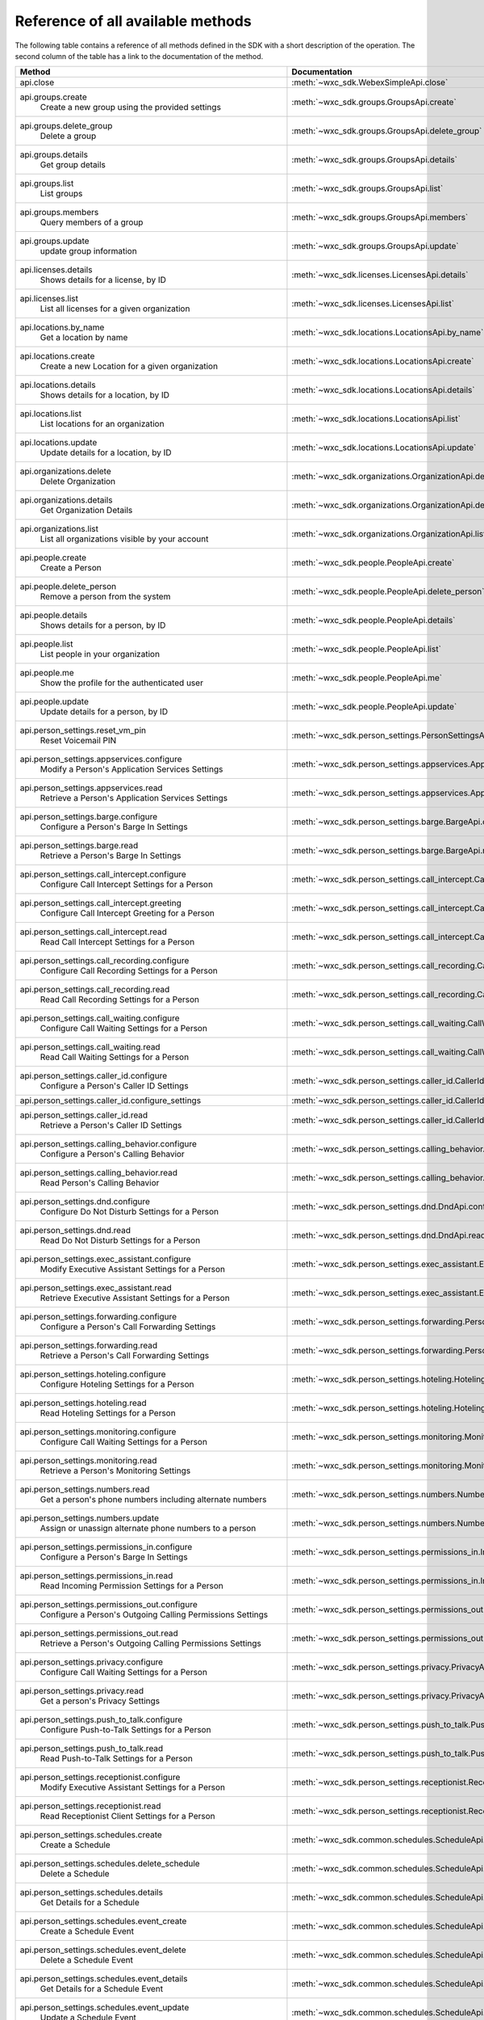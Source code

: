 
Reference of all available methods
==================================

The following table contains a reference of all methods defined in the SDK with a short description of the operation.
The second column of the table has a link to the documentation of the method.

.. list-table::
   :widths: 70 30
   :header-rows: 1

   * - Method
     - Documentation
   * - api.close
        
     - :meth:`~wxc_sdk.WebexSimpleApi.close`
   * - api.groups.create
        Create a new group using the provided settings
     - :meth:`~wxc_sdk.groups.GroupsApi.create`
   * - api.groups.delete_group
        Delete a group
     - :meth:`~wxc_sdk.groups.GroupsApi.delete_group`
   * - api.groups.details
        Get group details
     - :meth:`~wxc_sdk.groups.GroupsApi.details`
   * - api.groups.list
        List groups
     - :meth:`~wxc_sdk.groups.GroupsApi.list`
   * - api.groups.members
        Query members of a group
     - :meth:`~wxc_sdk.groups.GroupsApi.members`
   * - api.groups.update
        update group information
     - :meth:`~wxc_sdk.groups.GroupsApi.update`
   * - api.licenses.details
        Shows details for a license, by ID
     - :meth:`~wxc_sdk.licenses.LicensesApi.details`
   * - api.licenses.list
        List all licenses for a given organization
     - :meth:`~wxc_sdk.licenses.LicensesApi.list`
   * - api.locations.by_name
        Get a location by name
     - :meth:`~wxc_sdk.locations.LocationsApi.by_name`
   * - api.locations.create
        Create a new Location for a given organization
     - :meth:`~wxc_sdk.locations.LocationsApi.create`
   * - api.locations.details
        Shows details for a location, by ID
     - :meth:`~wxc_sdk.locations.LocationsApi.details`
   * - api.locations.list
        List locations for an organization
     - :meth:`~wxc_sdk.locations.LocationsApi.list`
   * - api.locations.update
        Update details for a location, by ID
     - :meth:`~wxc_sdk.locations.LocationsApi.update`
   * - api.organizations.delete
        Delete Organization
     - :meth:`~wxc_sdk.organizations.OrganizationApi.delete`
   * - api.organizations.details
        Get Organization Details
     - :meth:`~wxc_sdk.organizations.OrganizationApi.details`
   * - api.organizations.list
        List all organizations visible by your account
     - :meth:`~wxc_sdk.organizations.OrganizationApi.list`
   * - api.people.create
        Create a Person
     - :meth:`~wxc_sdk.people.PeopleApi.create`
   * - api.people.delete_person
        Remove a person from the system
     - :meth:`~wxc_sdk.people.PeopleApi.delete_person`
   * - api.people.details
        Shows details for a person, by ID
     - :meth:`~wxc_sdk.people.PeopleApi.details`
   * - api.people.list
        List people in your organization
     - :meth:`~wxc_sdk.people.PeopleApi.list`
   * - api.people.me
        Show the profile for the authenticated user
     - :meth:`~wxc_sdk.people.PeopleApi.me`
   * - api.people.update
        Update details for a person, by ID
     - :meth:`~wxc_sdk.people.PeopleApi.update`
   * - api.person_settings.reset_vm_pin
        Reset Voicemail PIN
     - :meth:`~wxc_sdk.person_settings.PersonSettingsApi.reset_vm_pin`
   * - api.person_settings.appservices.configure
        Modify a Person's Application Services Settings
     - :meth:`~wxc_sdk.person_settings.appservices.AppServicesApi.configure`
   * - api.person_settings.appservices.read
        Retrieve a Person's Application Services Settings
     - :meth:`~wxc_sdk.person_settings.appservices.AppServicesApi.read`
   * - api.person_settings.barge.configure
        Configure a Person's Barge In Settings
     - :meth:`~wxc_sdk.person_settings.barge.BargeApi.configure`
   * - api.person_settings.barge.read
        Retrieve a Person's Barge In Settings
     - :meth:`~wxc_sdk.person_settings.barge.BargeApi.read`
   * - api.person_settings.call_intercept.configure
        Configure Call Intercept Settings for a Person
     - :meth:`~wxc_sdk.person_settings.call_intercept.CallInterceptApi.configure`
   * - api.person_settings.call_intercept.greeting
        Configure Call Intercept Greeting for a Person
     - :meth:`~wxc_sdk.person_settings.call_intercept.CallInterceptApi.greeting`
   * - api.person_settings.call_intercept.read
        Read Call Intercept Settings for a Person
     - :meth:`~wxc_sdk.person_settings.call_intercept.CallInterceptApi.read`
   * - api.person_settings.call_recording.configure
        Configure Call Recording Settings for a Person
     - :meth:`~wxc_sdk.person_settings.call_recording.CallRecordingApi.configure`
   * - api.person_settings.call_recording.read
        Read Call Recording Settings for a Person
     - :meth:`~wxc_sdk.person_settings.call_recording.CallRecordingApi.read`
   * - api.person_settings.call_waiting.configure
        Configure Call Waiting Settings for a Person
     - :meth:`~wxc_sdk.person_settings.call_waiting.CallWaitingApi.configure`
   * - api.person_settings.call_waiting.read
        Read Call Waiting Settings for a Person
     - :meth:`~wxc_sdk.person_settings.call_waiting.CallWaitingApi.read`
   * - api.person_settings.caller_id.configure
        Configure a Person's Caller ID Settings
     - :meth:`~wxc_sdk.person_settings.caller_id.CallerIdApi.configure`
   * - api.person_settings.caller_id.configure_settings
        
     - :meth:`~wxc_sdk.person_settings.caller_id.CallerIdApi.configure_settings`
   * - api.person_settings.caller_id.read
        Retrieve a Person's Caller ID Settings
     - :meth:`~wxc_sdk.person_settings.caller_id.CallerIdApi.read`
   * - api.person_settings.calling_behavior.configure
        Configure a Person's Calling Behavior
     - :meth:`~wxc_sdk.person_settings.calling_behavior.CallingBehaviorApi.configure`
   * - api.person_settings.calling_behavior.read
        Read Person's Calling Behavior
     - :meth:`~wxc_sdk.person_settings.calling_behavior.CallingBehaviorApi.read`
   * - api.person_settings.dnd.configure
        Configure Do Not Disturb Settings for a Person
     - :meth:`~wxc_sdk.person_settings.dnd.DndApi.configure`
   * - api.person_settings.dnd.read
        Read Do Not Disturb Settings for a Person
     - :meth:`~wxc_sdk.person_settings.dnd.DndApi.read`
   * - api.person_settings.exec_assistant.configure
        Modify Executive Assistant Settings for a Person
     - :meth:`~wxc_sdk.person_settings.exec_assistant.ExecAssistantApi.configure`
   * - api.person_settings.exec_assistant.read
        Retrieve Executive Assistant Settings for a Person
     - :meth:`~wxc_sdk.person_settings.exec_assistant.ExecAssistantApi.read`
   * - api.person_settings.forwarding.configure
        Configure a Person's Call Forwarding Settings
     - :meth:`~wxc_sdk.person_settings.forwarding.PersonForwardingApi.configure`
   * - api.person_settings.forwarding.read
        Retrieve a Person's Call Forwarding Settings
     - :meth:`~wxc_sdk.person_settings.forwarding.PersonForwardingApi.read`
   * - api.person_settings.hoteling.configure
        Configure Hoteling Settings for a Person
     - :meth:`~wxc_sdk.person_settings.hoteling.HotelingApi.configure`
   * - api.person_settings.hoteling.read
        Read Hoteling Settings for a Person
     - :meth:`~wxc_sdk.person_settings.hoteling.HotelingApi.read`
   * - api.person_settings.monitoring.configure
        Configure Call Waiting Settings for a Person
     - :meth:`~wxc_sdk.person_settings.monitoring.MonitoringApi.configure`
   * - api.person_settings.monitoring.read
        Retrieve a Person's Monitoring Settings
     - :meth:`~wxc_sdk.person_settings.monitoring.MonitoringApi.read`
   * - api.person_settings.numbers.read
        Get a person's phone numbers including alternate numbers
     - :meth:`~wxc_sdk.person_settings.numbers.NumbersApi.read`
   * - api.person_settings.numbers.update
        Assign or unassign alternate phone numbers to a person
     - :meth:`~wxc_sdk.person_settings.numbers.NumbersApi.update`
   * - api.person_settings.permissions_in.configure
        Configure a Person's Barge In Settings
     - :meth:`~wxc_sdk.person_settings.permissions_in.IncomingPermissionsApi.configure`
   * - api.person_settings.permissions_in.read
        Read Incoming Permission Settings for a Person
     - :meth:`~wxc_sdk.person_settings.permissions_in.IncomingPermissionsApi.read`
   * - api.person_settings.permissions_out.configure
        Configure a Person's Outgoing Calling Permissions Settings
     - :meth:`~wxc_sdk.person_settings.permissions_out.OutgoingPermissionsApi.configure`
   * - api.person_settings.permissions_out.read
        Retrieve a Person's Outgoing Calling Permissions Settings
     - :meth:`~wxc_sdk.person_settings.permissions_out.OutgoingPermissionsApi.read`
   * - api.person_settings.privacy.configure
        Configure Call Waiting Settings for a Person
     - :meth:`~wxc_sdk.person_settings.privacy.PrivacyApi.configure`
   * - api.person_settings.privacy.read
        Get a person's Privacy Settings
     - :meth:`~wxc_sdk.person_settings.privacy.PrivacyApi.read`
   * - api.person_settings.push_to_talk.configure
        Configure Push-to-Talk Settings for a Person
     - :meth:`~wxc_sdk.person_settings.push_to_talk.PushToTalkApi.configure`
   * - api.person_settings.push_to_talk.read
        Read Push-to-Talk Settings for a Person
     - :meth:`~wxc_sdk.person_settings.push_to_talk.PushToTalkApi.read`
   * - api.person_settings.receptionist.configure
        Modify Executive Assistant Settings for a Person
     - :meth:`~wxc_sdk.person_settings.receptionist.ReceptionistApi.configure`
   * - api.person_settings.receptionist.read
        Read Receptionist Client Settings for a Person
     - :meth:`~wxc_sdk.person_settings.receptionist.ReceptionistApi.read`
   * - api.person_settings.schedules.create
        Create a Schedule
     - :meth:`~wxc_sdk.common.schedules.ScheduleApi.create`
   * - api.person_settings.schedules.delete_schedule
        Delete a Schedule
     - :meth:`~wxc_sdk.common.schedules.ScheduleApi.delete_schedule`
   * - api.person_settings.schedules.details
        Get Details for a Schedule
     - :meth:`~wxc_sdk.common.schedules.ScheduleApi.details`
   * - api.person_settings.schedules.event_create
        Create a Schedule Event
     - :meth:`~wxc_sdk.common.schedules.ScheduleApi.event_create`
   * - api.person_settings.schedules.event_delete
        Delete a Schedule Event
     - :meth:`~wxc_sdk.common.schedules.ScheduleApi.event_delete`
   * - api.person_settings.schedules.event_details
        Get Details for a Schedule Event
     - :meth:`~wxc_sdk.common.schedules.ScheduleApi.event_details`
   * - api.person_settings.schedules.event_update
        Update a Schedule Event
     - :meth:`~wxc_sdk.common.schedules.ScheduleApi.event_update`
   * - api.person_settings.schedules.list
        List of Schedules for a Person or location
     - :meth:`~wxc_sdk.common.schedules.ScheduleApi.list`
   * - api.person_settings.schedules.update
        Update a Schedule
     - :meth:`~wxc_sdk.common.schedules.ScheduleApi.update`
   * - api.person_settings.voicemail.configure
        Configure Voicemail Settings for a Person
     - :meth:`~wxc_sdk.person_settings.voicemail.VoicemailApi.configure`
   * - api.person_settings.voicemail.configure_busy_greeting
        Configure Busy Voicemail Greeting for a Person
     - :meth:`~wxc_sdk.person_settings.voicemail.VoicemailApi.configure_busy_greeting`
   * - api.person_settings.voicemail.configure_no_answer_greeting
        Configure No Answer Voicemail Greeting for a Person
     - :meth:`~wxc_sdk.person_settings.voicemail.VoicemailApi.configure_no_answer_greeting`
   * - api.person_settings.voicemail.read
        Read Voicemail Settings for a Person
     - :meth:`~wxc_sdk.person_settings.voicemail.VoicemailApi.read`
   * - api.telephony.change_announcement_language
        Change Announcement Language
     - :meth:`~wxc_sdk.telephony.TelephonyApi.change_announcement_language`
   * - api.telephony.phone_number_details
        get summary (counts) of phone numbers
     - :meth:`~wxc_sdk.telephony.TelephonyApi.phone_number_details`
   * - api.telephony.phone_numbers
        Get Phone Numbers for an Organization with given criteria
     - :meth:`~wxc_sdk.telephony.TelephonyApi.phone_numbers`
   * - api.telephony.route_choices
        List all Routes for the organization
     - :meth:`~wxc_sdk.telephony.TelephonyApi.route_choices`
   * - api.telephony.test_call_routing
        Validates that an incoming call can be routed
     - :meth:`~wxc_sdk.telephony.TelephonyApi.test_call_routing`
   * - api.telephony.ucm_profiles
        Read the List of UC Manager Profiles
     - :meth:`~wxc_sdk.telephony.TelephonyApi.ucm_profiles`
   * - api.telephony.validate_extensions
        Validate the List of Extensions
     - :meth:`~wxc_sdk.telephony.TelephonyApi.validate_extensions`
   * - api.telephony.validate_phone_numbers
        Validate the list of phone numbers in an organization
     - :meth:`~wxc_sdk.telephony.TelephonyApi.validate_phone_numbers`
   * - api.telephony.access_codes.create
        Create access code in location
     - :meth:`~wxc_sdk.telephony.access_codes.AccessCodesApi.create`
   * - api.telephony.access_codes.delete_codes
        Delete Access Code Location
     - :meth:`~wxc_sdk.telephony.access_codes.AccessCodesApi.delete_codes`
   * - api.telephony.access_codes.read
        Get Location Access Code
     - :meth:`~wxc_sdk.telephony.access_codes.AccessCodesApi.read`
   * - api.telephony.auto_attendant.by_name
        Get auto attendant info by name
     - :meth:`~wxc_sdk.telephony.autoattendant.AutoAttendantApi.by_name`
   * - api.telephony.auto_attendant.create
        Create an Auto Attendant
     - :meth:`~wxc_sdk.telephony.autoattendant.AutoAttendantApi.create`
   * - api.telephony.auto_attendant.delete_auto_attendant
        elete the designated Auto Attendant
     - :meth:`~wxc_sdk.telephony.autoattendant.AutoAttendantApi.delete_auto_attendant`
   * - api.telephony.auto_attendant.details
        Get Details for an Auto Attendant
     - :meth:`~wxc_sdk.telephony.autoattendant.AutoAttendantApi.details`
   * - api.telephony.auto_attendant.list
        Read the List of Auto Attendants
     - :meth:`~wxc_sdk.telephony.autoattendant.AutoAttendantApi.list`
   * - api.telephony.auto_attendant.update
        Update an Auto Attendant
     - :meth:`~wxc_sdk.telephony.autoattendant.AutoAttendantApi.update`
   * - api.telephony.call_intercept.configure
        Put Location Intercept
     - :meth:`~wxc_sdk.telephony.location.intercept.LocationInterceptApi.configure`
   * - api.telephony.call_intercept.read
        Get Location Intercept
     - :meth:`~wxc_sdk.telephony.location.intercept.LocationInterceptApi.read`
   * - api.telephony.callpark.available_agents
        Get available agents from Call Parks
     - :meth:`~wxc_sdk.telephony.callpark.CallParkApi.available_agents`
   * - api.telephony.callpark.available_recalls
        Get available recall hunt groups from Call Parks
     - :meth:`~wxc_sdk.telephony.callpark.CallParkApi.available_recalls`
   * - api.telephony.callpark.call_park_settings
        Get Call Park Settings
     - :meth:`~wxc_sdk.telephony.callpark.CallParkApi.call_park_settings`
   * - api.telephony.callpark.create
        Create a Call Park
     - :meth:`~wxc_sdk.telephony.callpark.CallParkApi.create`
   * - api.telephony.callpark.delete_callpark
        Delete a Call Park
     - :meth:`~wxc_sdk.telephony.callpark.CallParkApi.delete_callpark`
   * - api.telephony.callpark.details
        Get Details for a Call Park
     - :meth:`~wxc_sdk.telephony.callpark.CallParkApi.details`
   * - api.telephony.callpark.list
        Read the List of Call Parks
     - :meth:`~wxc_sdk.telephony.callpark.CallParkApi.list`
   * - api.telephony.callpark.update
        Update a Call Park
     - :meth:`~wxc_sdk.telephony.callpark.CallParkApi.update`
   * - api.telephony.callpark.update_call_park_settings
        Update Call Park settings
     - :meth:`~wxc_sdk.telephony.callpark.CallParkApi.update_call_park_settings`
   * - api.telephony.callpark_extension.details
        Get Details for a Call Park Extension
     - :meth:`~wxc_sdk.telephony.callpark_extension.CallparkExtensionApi.details`
   * - api.telephony.callpark_extension.list
        Read the List of Call Park Extensions
     - :meth:`~wxc_sdk.telephony.callpark_extension.CallparkExtensionApi.list`
   * - api.telephony.calls.answer
        Answer an incoming call on the user's primary device
     - :meth:`~wxc_sdk.telephony.calls.CallsApi.answer`
   * - api.telephony.calls.barge_in
        Barge-in on another user’s answered call
     - :meth:`~wxc_sdk.telephony.calls.CallsApi.barge_in`
   * - api.telephony.calls.call_details
        Get the details of the specified active call for the user
     - :meth:`~wxc_sdk.telephony.calls.CallsApi.call_details`
   * - api.telephony.calls.call_history
        List Call History
     - :meth:`~wxc_sdk.telephony.calls.CallsApi.call_history`
   * - api.telephony.calls.dial
        Initiate an outbound call to a specified destination
     - :meth:`~wxc_sdk.telephony.calls.CallsApi.dial`
   * - api.telephony.calls.divert
        Divert a call to a destination or a user's voicemail
     - :meth:`~wxc_sdk.telephony.calls.CallsApi.divert`
   * - api.telephony.calls.hangup
        Hangup a call
     - :meth:`~wxc_sdk.telephony.calls.CallsApi.hangup`
   * - api.telephony.calls.hold
        Hold a connected call
     - :meth:`~wxc_sdk.telephony.calls.CallsApi.hold`
   * - api.telephony.calls.list_calls
        Get the list of details for all active calls associated with the user
     - :meth:`~wxc_sdk.telephony.calls.CallsApi.list_calls`
   * - api.telephony.calls.park
        Park a connected call
     - :meth:`~wxc_sdk.telephony.calls.CallsApi.park`
   * - api.telephony.calls.pause_recording
        Pause recording on a call
     - :meth:`~wxc_sdk.telephony.calls.CallsApi.pause_recording`
   * - api.telephony.calls.pickup
        Picks up an incoming call to another user
     - :meth:`~wxc_sdk.telephony.calls.CallsApi.pickup`
   * - api.telephony.calls.push
        Pushes a call from the assistant to the executive the call is associated with
     - :meth:`~wxc_sdk.telephony.calls.CallsApi.push`
   * - api.telephony.calls.reject
        Reject an unanswered incoming call
     - :meth:`~wxc_sdk.telephony.calls.CallsApi.reject`
   * - api.telephony.calls.resume
        Resume a held call
     - :meth:`~wxc_sdk.telephony.calls.CallsApi.resume`
   * - api.telephony.calls.resume_recording
        Resume recording a call
     - :meth:`~wxc_sdk.telephony.calls.CallsApi.resume_recording`
   * - api.telephony.calls.retrieve
        :param destination: Identifies where the call is parked
     - :meth:`~wxc_sdk.telephony.calls.CallsApi.retrieve`
   * - api.telephony.calls.start_recording
        Start recording a call
     - :meth:`~wxc_sdk.telephony.calls.CallsApi.start_recording`
   * - api.telephony.calls.stop_recording
        Stop recording a call
     - :meth:`~wxc_sdk.telephony.calls.CallsApi.stop_recording`
   * - api.telephony.calls.transfer
        Transfer two calls together
     - :meth:`~wxc_sdk.telephony.calls.CallsApi.transfer`
   * - api.telephony.calls.transmit_dtmf
        Transmit DTMF digits to a call
     - :meth:`~wxc_sdk.telephony.calls.CallsApi.transmit_dtmf`
   * - api.telephony.huntgroup.by_name
        Get hunt group info by name
     - :meth:`~wxc_sdk.telephony.huntgroup.HuntGroupApi.by_name`
   * - api.telephony.huntgroup.create
        Create a Hunt Group
     - :meth:`~wxc_sdk.telephony.huntgroup.HuntGroupApi.create`
   * - api.telephony.huntgroup.delete_huntgroup
        Delete a Hunt Group
     - :meth:`~wxc_sdk.telephony.huntgroup.HuntGroupApi.delete_huntgroup`
   * - api.telephony.huntgroup.details
        Get Details for a Hunt Group
     - :meth:`~wxc_sdk.telephony.huntgroup.HuntGroupApi.details`
   * - api.telephony.huntgroup.list
        Read the List of Hunt Groups
     - :meth:`~wxc_sdk.telephony.huntgroup.HuntGroupApi.list`
   * - api.telephony.huntgroup.update
        Update a Hunt Group
     - :meth:`~wxc_sdk.telephony.huntgroup.HuntGroupApi.update`
   * - api.telephony.location.details
        Shows Webex Calling details for a location, by ID
     - :meth:`~wxc_sdk.telephony.location.TelephonyLocationApi.details`
   * - api.telephony.location.generate_password
        Generates an example password using the effective password settings for the location
     - :meth:`~wxc_sdk.telephony.location.TelephonyLocationApi.generate_password`
   * - api.telephony.location.update
        Update Webex Calling details for a location, by ID
     - :meth:`~wxc_sdk.telephony.location.TelephonyLocationApi.update`
   * - api.telephony.location.validate_extensions
        Validate extensions for a specific location
     - :meth:`~wxc_sdk.telephony.location.TelephonyLocationApi.validate_extensions`
   * - api.telephony.location.intercept.configure
        Put Location Intercept
     - :meth:`~wxc_sdk.telephony.location.intercept.LocationInterceptApi.configure`
   * - api.telephony.location.intercept.read
        Get Location Intercept
     - :meth:`~wxc_sdk.telephony.location.intercept.LocationInterceptApi.read`
   * - api.telephony.location.internal_dialing.read
        Get current configuration for routing unknown extensions to the Premises as internal calls
     - :meth:`~wxc_sdk.telephony.location.internal_dialing.InternalDialingApi.read`
   * - api.telephony.location.internal_dialing.update
        Modify current configuration for routing unknown extensions to the Premises as internal calls
     - :meth:`~wxc_sdk.telephony.location.internal_dialing.InternalDialingApi.update`
   * - api.telephony.location.internal_dialing.url
        
     - :meth:`~wxc_sdk.telephony.location.internal_dialing.InternalDialingApi.url`
   * - api.telephony.location.moh.create
        :param location_id: Add new access code for this location
     - :meth:`~wxc_sdk.telephony.location.moh.LocationMoHApi.create`
   * - api.telephony.location.moh.delete_codes
        Delete Access Code Location
     - :meth:`~wxc_sdk.telephony.location.moh.LocationMoHApi.delete_codes`
   * - api.telephony.location.moh.read
        Get Music On Hold
     - :meth:`~wxc_sdk.telephony.location.moh.LocationMoHApi.read`
   * - api.telephony.location.moh.update
        Get Music On Hold
     - :meth:`~wxc_sdk.telephony.location.moh.LocationMoHApi.update`
   * - api.telephony.location.number.activate
        Activate the specified set of phone numbers in a location for an organization
     - :meth:`~wxc_sdk.telephony.location.numbers.LocationNumbersApi.activate`
   * - api.telephony.location.number.add
        Adds specified set of phone numbers to a location for an organization
     - :meth:`~wxc_sdk.telephony.location.numbers.LocationNumbersApi.add`
   * - api.telephony.location.number.remove
        Remove the specified set of phone numbers from a location for an organization
     - :meth:`~wxc_sdk.telephony.location.numbers.LocationNumbersApi.remove`
   * - api.telephony.location.voicemail.read
        Get Location Voicemail
     - :meth:`~wxc_sdk.telephony.location.vm.LocationVoicemailSettingsApi.read`
   * - api.telephony.location.voicemail.update
        Get Location Voicemail
     - :meth:`~wxc_sdk.telephony.location.vm.LocationVoicemailSettingsApi.update`
   * - api.telephony.organisation_voicemail.read
        Get Voicemail Settings
     - :meth:`~wxc_sdk.telephony.organisation_vm.OrganisationVoicemailSettingsAPI.read`
   * - api.telephony.organisation_voicemail.update
        Update the organization's voicemail settings
     - :meth:`~wxc_sdk.telephony.organisation_vm.OrganisationVoicemailSettingsAPI.update`
   * - api.telephony.paging.create
        Create a new Paging Group
     - :meth:`~wxc_sdk.telephony.paging.PagingApi.create`
   * - api.telephony.paging.delete_paging
        Delete a Paging Group
     - :meth:`~wxc_sdk.telephony.paging.PagingApi.delete_paging`
   * - api.telephony.paging.details
        Get Details for a Paging Group
     - :meth:`~wxc_sdk.telephony.paging.PagingApi.details`
   * - api.telephony.paging.list
        Read the List of Paging Groups
     - :meth:`~wxc_sdk.telephony.paging.PagingApi.list`
   * - api.telephony.paging.update
        Update the designated Paging Group
     - :meth:`~wxc_sdk.telephony.paging.PagingApi.update`
   * - api.telephony.permissions_out.configure
        Configure a Person's Outgoing Calling Permissions Settings
     - :meth:`~wxc_sdk.person_settings.permissions_out.OutgoingPermissionsApi.configure`
   * - api.telephony.permissions_out.read
        Retrieve a Person's Outgoing Calling Permissions Settings
     - :meth:`~wxc_sdk.person_settings.permissions_out.OutgoingPermissionsApi.read`
   * - api.telephony.permissions_out.transfer_numbers.configure
        Modify Transfer Numbers Settings for a Place
     - :meth:`~wxc_sdk.person_settings.permissions_out.TransferNumbersApi.configure`
   * - api.telephony.permissions_out.transfer_numbers.read
        Retrieve Transfer Numbers Settings for a Workspace
     - :meth:`~wxc_sdk.person_settings.permissions_out.TransferNumbersApi.read`
   * - api.telephony.pickup.available_agents
        Get available agents from Call Pickups
     - :meth:`~wxc_sdk.telephony.callpickup.CallPickupApi.available_agents`
   * - api.telephony.pickup.create
        Create a Call Pickup
     - :meth:`~wxc_sdk.telephony.callpickup.CallPickupApi.create`
   * - api.telephony.pickup.delete_pickup
        Delete a Call Pickup
     - :meth:`~wxc_sdk.telephony.callpickup.CallPickupApi.delete_pickup`
   * - api.telephony.pickup.details
        Get Details for a Call Pickup
     - :meth:`~wxc_sdk.telephony.callpickup.CallPickupApi.details`
   * - api.telephony.pickup.list
        Read the List of Call Pickups
     - :meth:`~wxc_sdk.telephony.callpickup.CallPickupApi.list`
   * - api.telephony.pickup.update
        Update a Call Pickup
     - :meth:`~wxc_sdk.telephony.callpickup.CallPickupApi.update`
   * - api.telephony.pnc.read
        Get Private Network Connect
     - :meth:`~wxc_sdk.telephony.pnc.PrivateNetworkConnectApi.read`
   * - api.telephony.pnc.update
        Get Private Network Connect
     - :meth:`~wxc_sdk.telephony.pnc.PrivateNetworkConnectApi.update`
   * - api.telephony.prem_pstn.validate_pattern
        Validate a Dial Pattern
     - :meth:`~wxc_sdk.telephony.prem_pstn.PremisePstnApi.validate_pattern`
   * - api.telephony.prem_pstn.dial_plan.create
        Create a Dial Plan for the organization
     - :meth:`~wxc_sdk.telephony.prem_pstn.dial_plan.DialPlanApi.create`
   * - api.telephony.prem_pstn.dial_plan.delete_all_patterns
        Delete all dial patterns from the Dial Plan
     - :meth:`~wxc_sdk.telephony.prem_pstn.dial_plan.DialPlanApi.delete_all_patterns`
   * - api.telephony.prem_pstn.dial_plan.delete_dial_plan
        Delete a Dial Plan for the organization
     - :meth:`~wxc_sdk.telephony.prem_pstn.dial_plan.DialPlanApi.delete_dial_plan`
   * - api.telephony.prem_pstn.dial_plan.details
        Get a Dial Plan for the organization
     - :meth:`~wxc_sdk.telephony.prem_pstn.dial_plan.DialPlanApi.details`
   * - api.telephony.prem_pstn.dial_plan.list
        List all Dial Plans for the organization
     - :meth:`~wxc_sdk.telephony.prem_pstn.dial_plan.DialPlanApi.list`
   * - api.telephony.prem_pstn.dial_plan.modify_patterns
        Modify dial patterns for the Dial Plan
     - :meth:`~wxc_sdk.telephony.prem_pstn.dial_plan.DialPlanApi.modify_patterns`
   * - api.telephony.prem_pstn.dial_plan.patterns
        List all Dial Patterns for the organization
     - :meth:`~wxc_sdk.telephony.prem_pstn.dial_plan.DialPlanApi.patterns`
   * - api.telephony.prem_pstn.dial_plan.update
        Modify a Dial Plan for the organization
     - :meth:`~wxc_sdk.telephony.prem_pstn.dial_plan.DialPlanApi.update`
   * - api.telephony.prem_pstn.route_group.create
        Creates a Route Group for the organization
     - :meth:`~wxc_sdk.telephony.prem_pstn.route_group.RouteGroupApi.create`
   * - api.telephony.prem_pstn.route_group.delete_route_group
        Remove a Route Group from an Organization based on id
     - :meth:`~wxc_sdk.telephony.prem_pstn.route_group.RouteGroupApi.delete_route_group`
   * - api.telephony.prem_pstn.route_group.details
        Reads a Route Group for the organization based on id
     - :meth:`~wxc_sdk.telephony.prem_pstn.route_group.RouteGroupApi.details`
   * - api.telephony.prem_pstn.route_group.list
        List all Route Groups for an organization
     - :meth:`~wxc_sdk.telephony.prem_pstn.route_group.RouteGroupApi.list`
   * - api.telephony.prem_pstn.route_group.update
        Modifies an existing Route Group for an organization based on id
     - :meth:`~wxc_sdk.telephony.prem_pstn.route_group.RouteGroupApi.update`
   * - api.telephony.prem_pstn.route_group.usage
        List the number of "Call to" on-premises Extensions, Dial Plans, PSTN Connections, and Route Lists used by a
     - :meth:`~wxc_sdk.telephony.prem_pstn.route_group.RouteGroupApi.usage`
   * - api.telephony.prem_pstn.route_group.usage_call_to_extension
        List "Call to" on-premises Extension Locations for a specific route group
     - :meth:`~wxc_sdk.telephony.prem_pstn.route_group.RouteGroupApi.usage_call_to_extension`
   * - api.telephony.prem_pstn.route_group.usage_dial_plan
        List Dial Plan Locations for a specific route group
     - :meth:`~wxc_sdk.telephony.prem_pstn.route_group.RouteGroupApi.usage_dial_plan`
   * - api.telephony.prem_pstn.route_group.usage_location_pstn
        List PSTN Connection Locations for a specific route group
     - :meth:`~wxc_sdk.telephony.prem_pstn.route_group.RouteGroupApi.usage_location_pstn`
   * - api.telephony.prem_pstn.route_group.usage_route_lists
        List Route Lists for a specific route group
     - :meth:`~wxc_sdk.telephony.prem_pstn.route_group.RouteGroupApi.usage_route_lists`
   * - api.telephony.prem_pstn.route_list.create
        Create a Route List for the organization
     - :meth:`~wxc_sdk.telephony.prem_pstn.route_list.RouteListApi.create`
   * - api.telephony.prem_pstn.route_list.delete_all_numbers
        
     - :meth:`~wxc_sdk.telephony.prem_pstn.route_list.RouteListApi.delete_all_numbers`
   * - api.telephony.prem_pstn.route_list.delete_route_list
        Delete Route List for a Customer
     - :meth:`~wxc_sdk.telephony.prem_pstn.route_list.RouteListApi.delete_route_list`
   * - api.telephony.prem_pstn.route_list.details
        Get Route List Details
     - :meth:`~wxc_sdk.telephony.prem_pstn.route_list.RouteListApi.details`
   * - api.telephony.prem_pstn.route_list.list
        List all Route Lists for the organization
     - :meth:`~wxc_sdk.telephony.prem_pstn.route_list.RouteListApi.list`
   * - api.telephony.prem_pstn.route_list.numbers
        Get numbers assigned to a Route List
     - :meth:`~wxc_sdk.telephony.prem_pstn.route_list.RouteListApi.numbers`
   * - api.telephony.prem_pstn.route_list.update
        Modify the details for a Route List
     - :meth:`~wxc_sdk.telephony.prem_pstn.route_list.RouteListApi.update`
   * - api.telephony.prem_pstn.route_list.update_numbers
        Modify numbers for a specific Route List of a Customer
     - :meth:`~wxc_sdk.telephony.prem_pstn.route_list.RouteListApi.update_numbers`
   * - api.telephony.prem_pstn.trunk.create
        Create a Trunk for the organization
     - :meth:`~wxc_sdk.telephony.prem_pstn.trunk.TrunkApi.create`
   * - api.telephony.prem_pstn.trunk.delete_trunk
        Delete a Trunk for the organization
     - :meth:`~wxc_sdk.telephony.prem_pstn.trunk.TrunkApi.delete_trunk`
   * - api.telephony.prem_pstn.trunk.details
        Get a Trunk for the organization
     - :meth:`~wxc_sdk.telephony.prem_pstn.trunk.TrunkApi.details`
   * - api.telephony.prem_pstn.trunk.list
        List all Trunks for the organization
     - :meth:`~wxc_sdk.telephony.prem_pstn.trunk.TrunkApi.list`
   * - api.telephony.prem_pstn.trunk.trunk_types
        List all TrunkTypes with DeviceTypes for the organization
     - :meth:`~wxc_sdk.telephony.prem_pstn.trunk.TrunkApi.trunk_types`
   * - api.telephony.prem_pstn.trunk.update
        Modify a Trunk for the organization
     - :meth:`~wxc_sdk.telephony.prem_pstn.trunk.TrunkApi.update`
   * - api.telephony.prem_pstn.trunk.usage
        Get Local Gateway Usage Count
     - :meth:`~wxc_sdk.telephony.prem_pstn.trunk.TrunkApi.usage`
   * - api.telephony.prem_pstn.trunk.usage_dial_plan
        Get Local Gateway Dial Plan Usage for a Trunk
     - :meth:`~wxc_sdk.telephony.prem_pstn.trunk.TrunkApi.usage_dial_plan`
   * - api.telephony.prem_pstn.trunk.usage_location_pstn
        Get Local Gateway Dial Plan Usage for a Trunk
     - :meth:`~wxc_sdk.telephony.prem_pstn.trunk.TrunkApi.usage_location_pstn`
   * - api.telephony.prem_pstn.trunk.usage_route_group
        Get Local Gateway Dial Plan Usage for a Trunk
     - :meth:`~wxc_sdk.telephony.prem_pstn.trunk.TrunkApi.usage_route_group`
   * - api.telephony.prem_pstn.trunk.validate_fqdn_and_domain
        Validate Local Gateway FQDN and Domain for the organization trunks
     - :meth:`~wxc_sdk.telephony.prem_pstn.trunk.TrunkApi.validate_fqdn_and_domain`
   * - api.telephony.schedules.create
        Create a Schedule
     - :meth:`~wxc_sdk.common.schedules.ScheduleApi.create`
   * - api.telephony.schedules.delete_schedule
        Delete a Schedule
     - :meth:`~wxc_sdk.common.schedules.ScheduleApi.delete_schedule`
   * - api.telephony.schedules.details
        Get Details for a Schedule
     - :meth:`~wxc_sdk.common.schedules.ScheduleApi.details`
   * - api.telephony.schedules.event_create
        Create a Schedule Event
     - :meth:`~wxc_sdk.common.schedules.ScheduleApi.event_create`
   * - api.telephony.schedules.event_delete
        Delete a Schedule Event
     - :meth:`~wxc_sdk.common.schedules.ScheduleApi.event_delete`
   * - api.telephony.schedules.event_details
        Get Details for a Schedule Event
     - :meth:`~wxc_sdk.common.schedules.ScheduleApi.event_details`
   * - api.telephony.schedules.event_update
        Update a Schedule Event
     - :meth:`~wxc_sdk.common.schedules.ScheduleApi.event_update`
   * - api.telephony.schedules.list
        List of Schedules for a Person or location
     - :meth:`~wxc_sdk.common.schedules.ScheduleApi.list`
   * - api.telephony.schedules.update
        Update a Schedule
     - :meth:`~wxc_sdk.common.schedules.ScheduleApi.update`
   * - api.telephony.voicemail_groups.create
        Create new voicemail group for the given location for a customer
     - :meth:`~wxc_sdk.telephony.voicemail_groups.VoicemailGroupsApi.create`
   * - api.telephony.voicemail_groups.delete
        Delete the designated voicemail group
     - :meth:`~wxc_sdk.telephony.voicemail_groups.VoicemailGroupsApi.delete`
   * - api.telephony.voicemail_groups.details
        Retrieve voicemail group details for a location
     - :meth:`~wxc_sdk.telephony.voicemail_groups.VoicemailGroupsApi.details`
   * - api.telephony.voicemail_groups.ep
        :param location_id:
     - :meth:`~wxc_sdk.telephony.voicemail_groups.VoicemailGroupsApi.ep`
   * - api.telephony.voicemail_groups.list
        List the voicemail group information for the organization
     - :meth:`~wxc_sdk.telephony.voicemail_groups.VoicemailGroupsApi.list`
   * - api.telephony.voicemail_groups.update
        Modifies the voicemail group location details for a particular location for a customer
     - :meth:`~wxc_sdk.telephony.voicemail_groups.VoicemailGroupsApi.update`
   * - api.telephony.voicemail_rules.read
        Get Voicemail Rules
     - :meth:`~wxc_sdk.telephony.vm_rules.VoicemailRulesApi.read`
   * - api.telephony.voicemail_rules.update
        Update Voicemail Rules
     - :meth:`~wxc_sdk.telephony.vm_rules.VoicemailRulesApi.update`
   * - api.telephony.voiceportal.passcode_rules
        Get VoicePortal Passcode Rule
     - :meth:`~wxc_sdk.telephony.voiceportal.VoicePortalApi.passcode_rules`
   * - api.telephony.voiceportal.read
        :param location_id: Location to which the voice portal belongs
     - :meth:`~wxc_sdk.telephony.voiceportal.VoicePortalApi.read`
   * - api.telephony.voiceportal.update
        Update VoicePortal
     - :meth:`~wxc_sdk.telephony.voiceportal.VoicePortalApi.update`
   * - api.webhook.create
        Creates a webhook
     - :meth:`~wxc_sdk.webhook.WebhookApi.create`
   * - api.webhook.details
        Get Webhook Details
     - :meth:`~wxc_sdk.webhook.WebhookApi.details`
   * - api.webhook.list
        List all of your webhooks
     - :meth:`~wxc_sdk.webhook.WebhookApi.list`
   * - api.webhook.update
        Updates a webhook, by ID
     - :meth:`~wxc_sdk.webhook.WebhookApi.update`
   * - api.webhook.webhook_delete
        Deletes a webhook, by ID
     - :meth:`~wxc_sdk.webhook.WebhookApi.webhook_delete`
   * - api.workspace_settings.call_intercept.configure
        Configure Call Intercept Settings for a Person
     - :meth:`~wxc_sdk.person_settings.call_intercept.CallInterceptApi.configure`
   * - api.workspace_settings.call_intercept.greeting
        Configure Call Intercept Greeting for a Person
     - :meth:`~wxc_sdk.person_settings.call_intercept.CallInterceptApi.greeting`
   * - api.workspace_settings.call_intercept.read
        Read Call Intercept Settings for a Person
     - :meth:`~wxc_sdk.person_settings.call_intercept.CallInterceptApi.read`
   * - api.workspace_settings.call_waiting.configure
        Configure Call Waiting Settings for a Person
     - :meth:`~wxc_sdk.person_settings.call_waiting.CallWaitingApi.configure`
   * - api.workspace_settings.call_waiting.read
        Read Call Waiting Settings for a Person
     - :meth:`~wxc_sdk.person_settings.call_waiting.CallWaitingApi.read`
   * - api.workspace_settings.caller_id.configure
        Configure a Person's Caller ID Settings
     - :meth:`~wxc_sdk.person_settings.caller_id.CallerIdApi.configure`
   * - api.workspace_settings.caller_id.configure_settings
        
     - :meth:`~wxc_sdk.person_settings.caller_id.CallerIdApi.configure_settings`
   * - api.workspace_settings.caller_id.read
        Retrieve a Person's Caller ID Settings
     - :meth:`~wxc_sdk.person_settings.caller_id.CallerIdApi.read`
   * - api.workspace_settings.forwarding.configure
        Configure a Person's Call Forwarding Settings
     - :meth:`~wxc_sdk.person_settings.forwarding.PersonForwardingApi.configure`
   * - api.workspace_settings.forwarding.read
        Retrieve a Person's Call Forwarding Settings
     - :meth:`~wxc_sdk.person_settings.forwarding.PersonForwardingApi.read`
   * - api.workspace_settings.monitoring.configure
        Configure Call Waiting Settings for a Person
     - :meth:`~wxc_sdk.person_settings.monitoring.MonitoringApi.configure`
   * - api.workspace_settings.monitoring.read
        Retrieve a Person's Monitoring Settings
     - :meth:`~wxc_sdk.person_settings.monitoring.MonitoringApi.read`
   * - api.workspace_settings.numbers.read
        Get a person's phone numbers including alternate numbers
     - :meth:`~wxc_sdk.person_settings.numbers.NumbersApi.read`
   * - api.workspace_settings.numbers.update
        Assign or unassign alternate phone numbers to a person
     - :meth:`~wxc_sdk.person_settings.numbers.NumbersApi.update`
   * - api.workspace_settings.permissions_in.configure
        Configure a Person's Barge In Settings
     - :meth:`~wxc_sdk.person_settings.permissions_in.IncomingPermissionsApi.configure`
   * - api.workspace_settings.permissions_in.read
        Read Incoming Permission Settings for a Person
     - :meth:`~wxc_sdk.person_settings.permissions_in.IncomingPermissionsApi.read`
   * - api.workspace_settings.permissions_out.configure
        Configure a Person's Outgoing Calling Permissions Settings
     - :meth:`~wxc_sdk.person_settings.permissions_out.OutgoingPermissionsApi.configure`
   * - api.workspace_settings.permissions_out.read
        Retrieve a Person's Outgoing Calling Permissions Settings
     - :meth:`~wxc_sdk.person_settings.permissions_out.OutgoingPermissionsApi.read`
   * - api.workspace_settings.permissions_out.auth_codes.create
        Modify Authorization codes for a workspace
     - :meth:`~wxc_sdk.person_settings.permissions_out.AuthCodesApi.create`
   * - api.workspace_settings.permissions_out.auth_codes.delete_codes
        Modify Authorization codes for a workspace
     - :meth:`~wxc_sdk.person_settings.permissions_out.AuthCodesApi.delete_codes`
   * - api.workspace_settings.permissions_out.auth_codes.read
        Retrieve Authorization codes for a Workspace
     - :meth:`~wxc_sdk.person_settings.permissions_out.AuthCodesApi.read`
   * - api.workspace_settings.permissions_out.transfer_numbers.configure
        Modify Transfer Numbers Settings for a Place
     - :meth:`~wxc_sdk.person_settings.permissions_out.TransferNumbersApi.configure`
   * - api.workspace_settings.permissions_out.transfer_numbers.read
        Retrieve Transfer Numbers Settings for a Workspace
     - :meth:`~wxc_sdk.person_settings.permissions_out.TransferNumbersApi.read`
   * - api.workspaces.create
        Create a Workspace
     - :meth:`~wxc_sdk.workspaces.WorkspacesApi.create`
   * - api.workspaces.delete_workspace
        Delete a Workspace
     - :meth:`~wxc_sdk.workspaces.WorkspacesApi.delete_workspace`
   * - api.workspaces.details
        Get Workspace Details
     - :meth:`~wxc_sdk.workspaces.WorkspacesApi.details`
   * - api.workspaces.list
        List Workspaces
     - :meth:`~wxc_sdk.workspaces.WorkspacesApi.list`
   * - api.workspaces.update
        Update a Workspace
     - :meth:`~wxc_sdk.workspaces.WorkspacesApi.update`